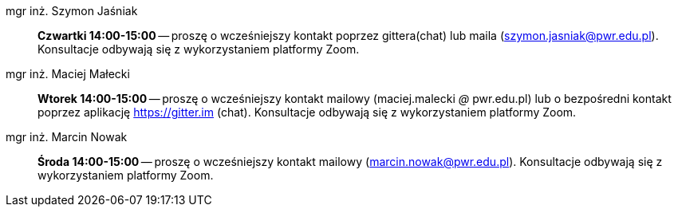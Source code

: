 mgr inż. Szymon Jaśniak:: *Czwartki 14:00-15:00* — proszę o wcześniejszy kontakt poprzez gittera(chat) lub maila (szymon.jasniak@pwr.edu.pl). Konsultacje odbywają się z wykorzystaniem platformy Zoom.
mgr inż. Maciej Małecki:: *Wtorek 14:00-15:00* -- proszę o wcześniejszy kontakt mailowy (maciej.malecki _@_ pwr.edu.pl) lub o bezpośredni kontakt poprzez aplikację https://gitter.im (chat). Konsultacje odbywają się z wykorzystaniem platformy Zoom.
mgr inż. Marcin Nowak:: *Środa 14:00-15:00* — proszę o wcześniejszy kontakt mailowy (marcin.nowak@pwr.edu.pl). Konsultacje odbywają się z wykorzystaniem platformy Zoom.
